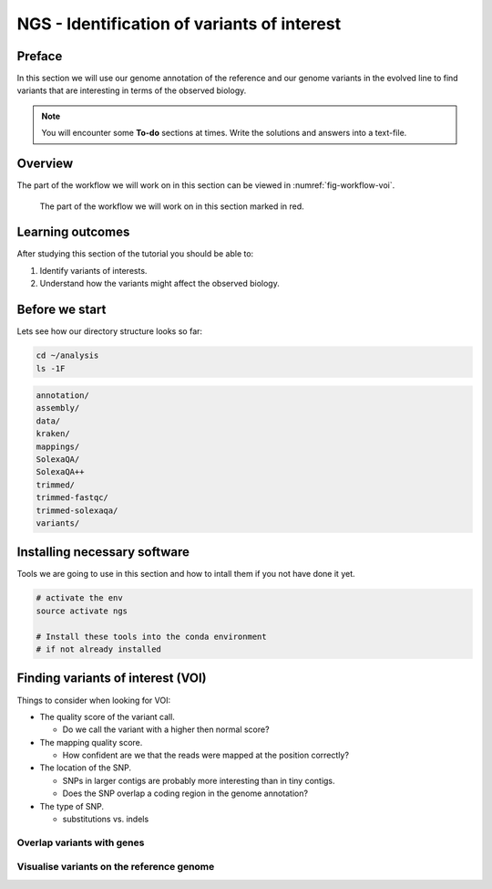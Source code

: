 NGS - Identification of variants of interest
============================================

Preface
-------

In this section we will use our genome annotation of the reference and our genome variants in the evolved line to find variants that are interesting in terms of the observed biology.

.. NOTE::

   You will encounter some **To-do** sections at times. Write the solutions and answers into a text-file.   


Overview
--------

The part of the workflow we will work on in this section can be viewed in :numref:`fig-workflow-voi`.

.. _fig-workflow-voi:
.. figure:: images/workflow.png

   The part of the workflow we will work on in this section marked in red.
   
     
Learning outcomes
-----------------

After studying this section of the tutorial you should be able to:

#. Identify variants of interests.
#. Understand how the variants might affect the observed biology.


Before we start
---------------

Lets see how our directory structure looks so far:

.. code:: bash

          cd ~/analysis
          ls -1F

.. code:: bash

          annotation/
          assembly/
          data/
          kraken/
          mappings/
          SolexaQA/
          SolexaQA++
          trimmed/
          trimmed-fastqc/
          trimmed-solexaqa/
          variants/

   
Installing necessary software
-----------------------------
  
Tools we are going to use in this section and how to intall them if you not have done it yet.

.. code:: bash

          # activate the env
          source activate ngs
          
          # Install these tools into the conda environment
          # if not already installed
        

Finding variants of interest (VOI)
----------------------------------


Things to consider when looking for VOI:

- The quality score of the variant call.
  
  * Do we call the variant with a higher then normal score?
    
- The mapping quality score.
  
  * How confident are we that the reads were mapped at the position correctly?
    
- The location of the SNP.
  
  * SNPs in larger contigs are probably more interesting than in tiny contigs.
  * Does the SNP overlap a coding region in the genome annotation?
    
- The type of SNP.

  * substitutions vs. indels 

    
Overlap variants with genes
~~~~~~~~~~~~~~~~~~~~~~~~~~~

.. todo::

   OLIN: Write this section.

   
Visualise variants on the reference genome
~~~~~~~~~~~~~~~~~~~~~~~~~~~~~~~~~~~~~~~~~~
